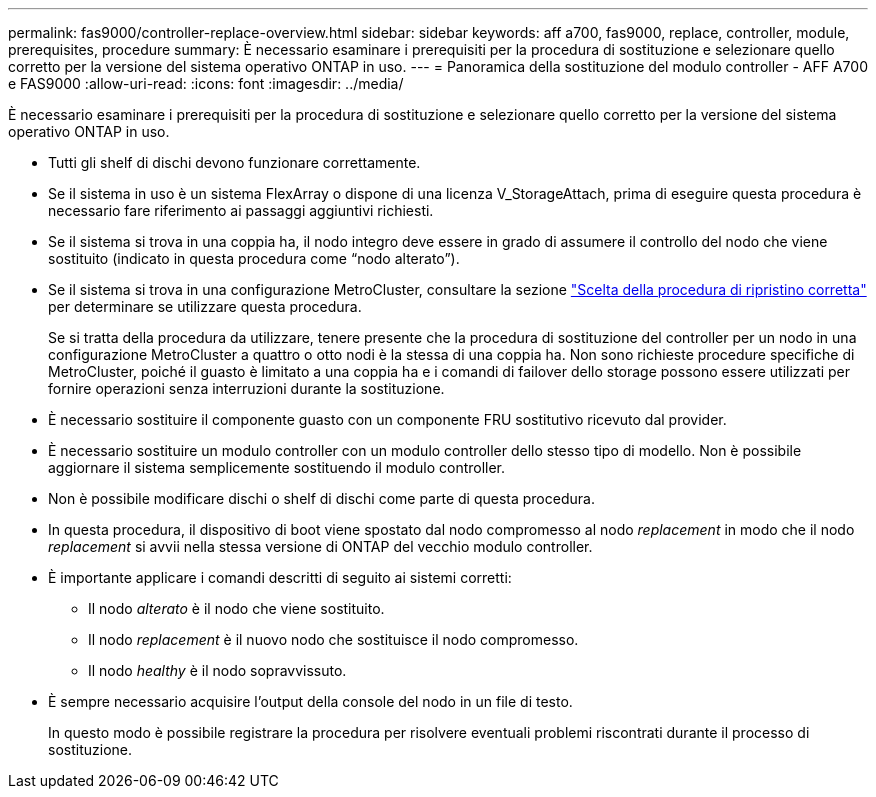 ---
permalink: fas9000/controller-replace-overview.html 
sidebar: sidebar 
keywords: aff a700, fas9000, replace, controller, module, prerequisites, procedure 
summary: È necessario esaminare i prerequisiti per la procedura di sostituzione e selezionare quello corretto per la versione del sistema operativo ONTAP in uso. 
---
= Panoramica della sostituzione del modulo controller - AFF A700 e FAS9000
:allow-uri-read: 
:icons: font
:imagesdir: ../media/


[role="lead"]
È necessario esaminare i prerequisiti per la procedura di sostituzione e selezionare quello corretto per la versione del sistema operativo ONTAP in uso.

* Tutti gli shelf di dischi devono funzionare correttamente.
* Se il sistema in uso è un sistema FlexArray o dispone di una licenza V_StorageAttach, prima di eseguire questa procedura è necessario fare riferimento ai passaggi aggiuntivi richiesti.
* Se il sistema si trova in una coppia ha, il nodo integro deve essere in grado di assumere il controllo del nodo che viene sostituito (indicato in questa procedura come "`nodo alterato`").
* Se il sistema si trova in una configurazione MetroCluster, consultare la sezione https://docs.netapp.com/us-en/ontap-metrocluster/disaster-recovery/concept_choosing_the_correct_recovery_procedure_parent_concept.html["Scelta della procedura di ripristino corretta"] per determinare se utilizzare questa procedura.
+
Se si tratta della procedura da utilizzare, tenere presente che la procedura di sostituzione del controller per un nodo in una configurazione MetroCluster a quattro o otto nodi è la stessa di una coppia ha. Non sono richieste procedure specifiche di MetroCluster, poiché il guasto è limitato a una coppia ha e i comandi di failover dello storage possono essere utilizzati per fornire operazioni senza interruzioni durante la sostituzione.

* È necessario sostituire il componente guasto con un componente FRU sostitutivo ricevuto dal provider.
* È necessario sostituire un modulo controller con un modulo controller dello stesso tipo di modello. Non è possibile aggiornare il sistema semplicemente sostituendo il modulo controller.
* Non è possibile modificare dischi o shelf di dischi come parte di questa procedura.
* In questa procedura, il dispositivo di boot viene spostato dal nodo compromesso al nodo _replacement_ in modo che il nodo _replacement_ si avvii nella stessa versione di ONTAP del vecchio modulo controller.
* È importante applicare i comandi descritti di seguito ai sistemi corretti:
+
** Il nodo _alterato_ è il nodo che viene sostituito.
** Il nodo _replacement_ è il nuovo nodo che sostituisce il nodo compromesso.
** Il nodo _healthy_ è il nodo sopravvissuto.


* È sempre necessario acquisire l'output della console del nodo in un file di testo.
+
In questo modo è possibile registrare la procedura per risolvere eventuali problemi riscontrati durante il processo di sostituzione.



